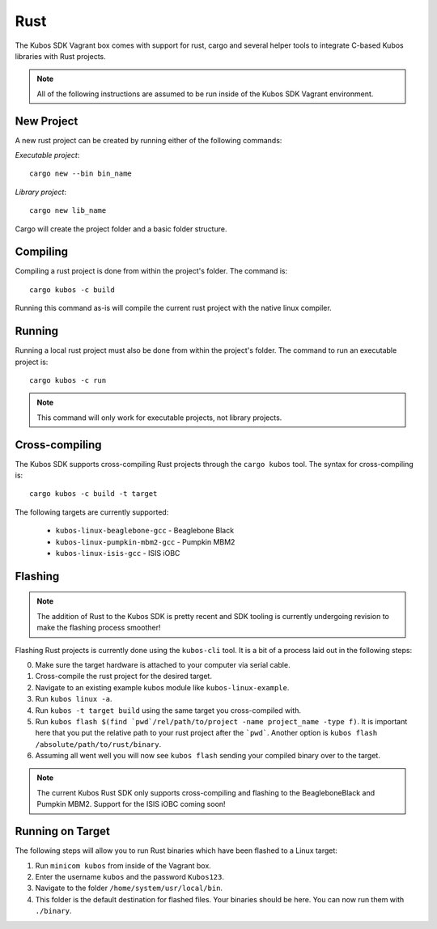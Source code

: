 Rust
====

The Kubos SDK Vagrant box comes with support for rust, cargo and several
helper tools to integrate C-based Kubos libraries with Rust projects.

.. note::

   All of the following instructions are assumed to be run inside of the
   Kubos SDK Vagrant environment.

New Project
-----------

A new rust project can be created by running either of the following commands:

`Executable project`::

  cargo new --bin bin_name


`Library project`::

  cargo new lib_name

Cargo will create the project folder and a basic folder structure.

Compiling
---------

Compiling a rust project is done from within the project's folder. The command is::

  cargo kubos -c build

Running this command as-is will compile the current rust project with the
native linux compiler.

Running
-------

Running a local rust project must also be done from within the project's folder.
The command to run an executable project is::

  cargo kubos -c run

.. note::

   This command will only work for executable projects, not library projects.

Cross-compiling
---------------

The Kubos SDK supports cross-compiling Rust projects through the ``cargo kubos`` tool.
The syntax for cross-compiling is::

  cargo kubos -c build -t target

The following targets are currently supported:

 - ``kubos-linux-beaglebone-gcc`` - Beaglebone Black
 - ``kubos-linux-pumpkin-mbm2-gcc`` - Pumpkin MBM2
 - ``kubos-linux-isis-gcc`` - ISIS iOBC

Flashing
--------

.. note::

   The addition of Rust to the Kubos SDK is pretty recent and SDK tooling is
   currently undergoing revision to make the flashing process smoother!

Flashing Rust projects is currently done using the ``kubos-cli`` tool. It is a bit
of a process laid out in the following steps:

0. Make sure the target hardware is attached to your computer via serial cable.
1. Cross-compile the rust project for the desired target.
2. Navigate to an existing example kubos module like ``kubos-linux-example``.
3. Run ``kubos linux -a``.
4. Run ``kubos -t target build`` using the same target you cross-compiled with.
5. Run ``kubos flash $(find `pwd`/rel/path/to/project -name project_name -type f)``.
   It is important here that you put the relative path to your rust project
   after the ```pwd```. Another option is ``kubos flash /absolute/path/to/rust/binary``.
6. Assuming all went well you will now see ``kubos flash`` sending your compiled
   binary over to the target.

.. note::

   The current Kubos Rust SDK only supports cross-compiling and flashing to the
   BeagleboneBlack and Pumpkin MBM2. Support for the ISIS iOBC coming soon!


Running on Target
-----------------

The following steps will allow you to run Rust binaries which have been flashed
to a Linux target:

1. Run ``minicom kubos`` from inside of the Vagrant box.
2. Enter the username ``kubos`` and the password ``Kubos123``.
3. Navigate to the folder ``/home/system/usr/local/bin``.
4. This folder is the default destination for flashed files. Your binaries should
   be here. You can now run them with ``./binary``.
